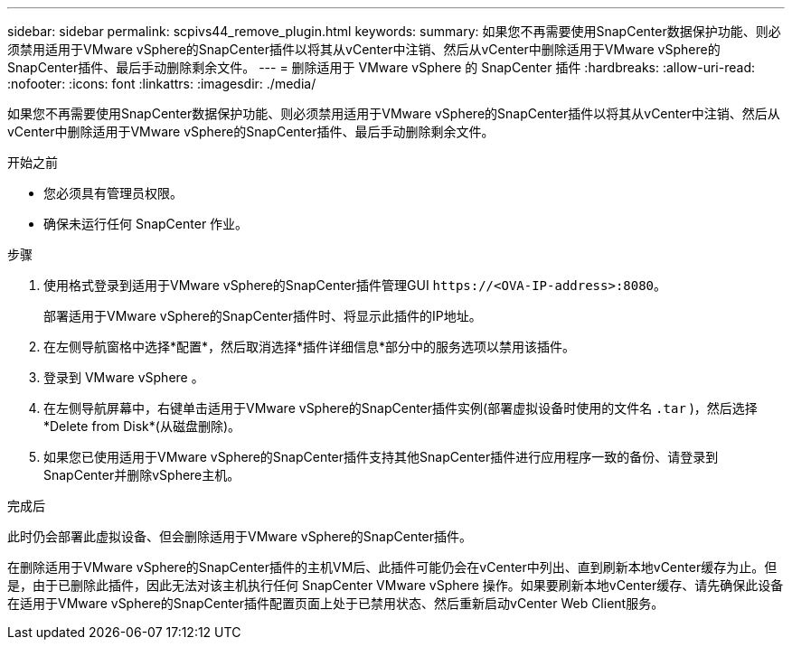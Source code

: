 ---
sidebar: sidebar 
permalink: scpivs44_remove_plugin.html 
keywords:  
summary: 如果您不再需要使用SnapCenter数据保护功能、则必须禁用适用于VMware vSphere的SnapCenter插件以将其从vCenter中注销、然后从vCenter中删除适用于VMware vSphere的SnapCenter插件、最后手动删除剩余文件。 
---
= 删除适用于 VMware vSphere 的 SnapCenter 插件
:hardbreaks:
:allow-uri-read: 
:nofooter: 
:icons: font
:linkattrs: 
:imagesdir: ./media/


[role="lead"]
如果您不再需要使用SnapCenter数据保护功能、则必须禁用适用于VMware vSphere的SnapCenter插件以将其从vCenter中注销、然后从vCenter中删除适用于VMware vSphere的SnapCenter插件、最后手动删除剩余文件。

.开始之前
* 您必须具有管理员权限。
* 确保未运行任何 SnapCenter 作业。


.步骤
. 使用格式登录到适用于VMware vSphere的SnapCenter插件管理GUI `\https://<OVA-IP-address>:8080`。
+
部署适用于VMware vSphere的SnapCenter插件时、将显示此插件的IP地址。

. 在左侧导航窗格中选择*配置*，然后取消选择*插件详细信息*部分中的服务选项以禁用该插件。
. 登录到 VMware vSphere 。
. 在左侧导航屏幕中，右键单击适用于VMware vSphere的SnapCenter插件实例(部署虚拟设备时使用的文件名 `.tar` )，然后选择*Delete from Disk*(从磁盘删除)。
. 如果您已使用适用于VMware vSphere的SnapCenter插件支持其他SnapCenter插件进行应用程序一致的备份、请登录到SnapCenter并删除vSphere主机。


.完成后
此时仍会部署此虚拟设备、但会删除适用于VMware vSphere的SnapCenter插件。

在删除适用于VMware vSphere的SnapCenter插件的主机VM后、此插件可能仍会在vCenter中列出、直到刷新本地vCenter缓存为止。但是，由于已删除此插件，因此无法对该主机执行任何 SnapCenter VMware vSphere 操作。如果要刷新本地vCenter缓存、请先确保此设备在适用于VMware vSphere的SnapCenter插件配置页面上处于已禁用状态、然后重新启动vCenter Web Client服务。
